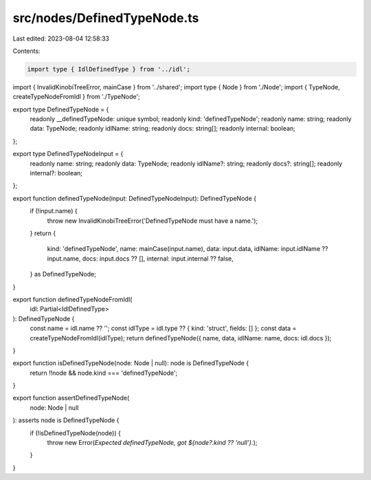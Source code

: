src/nodes/DefinedTypeNode.ts
============================

Last edited: 2023-08-04 12:58:33

Contents:

.. code-block:: ts

    import type { IdlDefinedType } from '../idl';
import { InvalidKinobiTreeError, mainCase } from '../shared';
import type { Node } from './Node';
import { TypeNode, createTypeNodeFromIdl } from './TypeNode';

export type DefinedTypeNode = {
  readonly __definedTypeNode: unique symbol;
  readonly kind: 'definedTypeNode';
  readonly name: string;
  readonly data: TypeNode;
  readonly idlName: string;
  readonly docs: string[];
  readonly internal: boolean;
};

export type DefinedTypeNodeInput = {
  readonly name: string;
  readonly data: TypeNode;
  readonly idlName?: string;
  readonly docs?: string[];
  readonly internal?: boolean;
};

export function definedTypeNode(input: DefinedTypeNodeInput): DefinedTypeNode {
  if (!input.name) {
    throw new InvalidKinobiTreeError('DefinedTypeNode must have a name.');
  }
  return {
    kind: 'definedTypeNode',
    name: mainCase(input.name),
    data: input.data,
    idlName: input.idlName ?? input.name,
    docs: input.docs ?? [],
    internal: input.internal ?? false,
  } as DefinedTypeNode;
}

export function definedTypeNodeFromIdl(
  idl: Partial<IdlDefinedType>
): DefinedTypeNode {
  const name = idl.name ?? '';
  const idlType = idl.type ?? { kind: 'struct', fields: [] };
  const data = createTypeNodeFromIdl(idlType);
  return definedTypeNode({ name, data, idlName: name, docs: idl.docs });
}

export function isDefinedTypeNode(node: Node | null): node is DefinedTypeNode {
  return !!node && node.kind === 'definedTypeNode';
}

export function assertDefinedTypeNode(
  node: Node | null
): asserts node is DefinedTypeNode {
  if (!isDefinedTypeNode(node)) {
    throw new Error(`Expected definedTypeNode, got ${node?.kind ?? 'null'}.`);
  }
}



